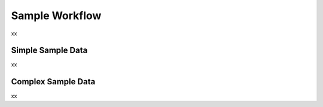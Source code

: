 .. _plugin_sample_workflow:

***************
Sample Workflow
***************

xx

Simple Sample Data
==================

xx

Complex Sample Data
===================

xx